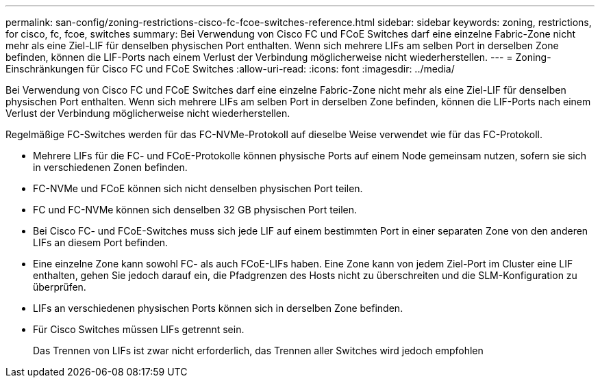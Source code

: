 ---
permalink: san-config/zoning-restrictions-cisco-fc-fcoe-switches-reference.html 
sidebar: sidebar 
keywords: zoning, restrictions, for cisco, fc, fcoe, switches 
summary: Bei Verwendung von Cisco FC und FCoE Switches darf eine einzelne Fabric-Zone nicht mehr als eine Ziel-LIF für denselben physischen Port enthalten. Wenn sich mehrere LIFs am selben Port in derselben Zone befinden, können die LIF-Ports nach einem Verlust der Verbindung möglicherweise nicht wiederherstellen. 
---
= Zoning-Einschränkungen für Cisco FC und FCoE Switches
:allow-uri-read: 
:icons: font
:imagesdir: ../media/


[role="lead"]
Bei Verwendung von Cisco FC und FCoE Switches darf eine einzelne Fabric-Zone nicht mehr als eine Ziel-LIF für denselben physischen Port enthalten. Wenn sich mehrere LIFs am selben Port in derselben Zone befinden, können die LIF-Ports nach einem Verlust der Verbindung möglicherweise nicht wiederherstellen.

Regelmäßige FC-Switches werden für das FC-NVMe-Protokoll auf dieselbe Weise verwendet wie für das FC-Protokoll.

* Mehrere LIFs für die FC- und FCoE-Protokolle können physische Ports auf einem Node gemeinsam nutzen, sofern sie sich in verschiedenen Zonen befinden.
* FC-NVMe und FCoE können sich nicht denselben physischen Port teilen.
* FC und FC-NVMe können sich denselben 32 GB physischen Port teilen.
* Bei Cisco FC- und FCoE-Switches muss sich jede LIF auf einem bestimmten Port in einer separaten Zone von den anderen LIFs an diesem Port befinden.
* Eine einzelne Zone kann sowohl FC- als auch FCoE-LIFs haben. Eine Zone kann von jedem Ziel-Port im Cluster eine LIF enthalten, gehen Sie jedoch darauf ein, die Pfadgrenzen des Hosts nicht zu überschreiten und die SLM-Konfiguration zu überprüfen.
* LIFs an verschiedenen physischen Ports können sich in derselben Zone befinden.
* Für Cisco Switches müssen LIFs getrennt sein.
+
Das Trennen von LIFs ist zwar nicht erforderlich, das Trennen aller Switches wird jedoch empfohlen


